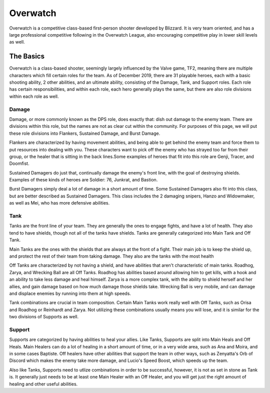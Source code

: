 Overwatch
=========

Overwatch is a competitive class-based first-person shooter developed by
Blizzard. It is very team oriented, and has a large professional competitive
following in the Overwatch League, also encouraging competitive play in
lower skill levels as well.

The Basics
----------

Overwatch is a class-based shooter, seemingly largely influenced by the Valve
game, TF2, meaning there are multiple characters which fill certain roles for
the team. As of December 2019, there are 31 playable heroes, each with a basic
shooting ability, 2 other abilities, and an ultimate ability, consisting of the
Damage, Tank, and Support roles. Each role has certain responsibilities, and
within each role, each hero generally plays the same, but there are also
role divisions within each role as well.

Damage
~~~~~~

Damage, or more commonly known as the DPS role, does exactly that: dish out
damage to the enemy team. There are divisions within this role, but the names
are not as clear cut within the community. For purposes of this page, we will
put these role divisions into Flankers, Sustained Damage, and Burst Damage.

Flankers are characterized by having movement abilities, and being able to
get behind the enemy team and force them to put resources into dealing with
you. These characters want to pick off the enemy who has strayed too far from
their group, or the healer that is sitting in the back lines.Some examples
of heroes that fit into this role are Genji, Tracer, and Doomfist.

Sustained Damagers do just that, continually damage the enemy's front line,
with the goal of destroying shields. Examples of these kinds of heroes are
Soldier: 76, Junkrat, and Bastion.

Burst Damagers simply deal a lot of damage in a short amount of time. Some
Sustained Damagers also fit into this class, but are better described as
Sustained Damagers. This class includes the 2 damaging snipers, Hanzo and
Widowmaker, as well as Mei, who has more defensive abilities.

Tank
~~~~

Tanks are the front line of your team. They are generally the ones to engage
fights, and have a lot of health. They also tend to have shields, though
not all of the tanks have shields. Tanks are generally categorized into
Main Tank and Off Tank.

Main Tanks are the ones with the shields that are always at the front of a
fight. Their main job is to keep the shield up, and protect the rest of their
team from taking damage. They also are the tanks with the most health

Off Tanks are characterized by not having a shield, and have abilities that
aren't characteristic of main tanks. Roadhog, Zarya, and Wrecking Ball are
all Off Tanks. Roadhog has abilities based around allowing him to get kills,
with a hook and an ability to take less damage and heal himself. Zarya is
a more complex tank, with the ability to shield herself and her allies, and
gain damage based on how much damage those shields take. Wrecking Ball is very
mobile, and can damage and displace enemies by running into them at high speeds.

Tank combinations are crucial in team composition. Certain Main Tanks work
really well with Off Tanks, such as Orisa and Roadhog or Reinhardt and Zarya.
Not utilizing these combinations usually means you will lose, and it is
similar for the two divisions of Supports as well.

Support
~~~~~~~

Supports are categorized by having abilities to heal your allies. Like Tanks,
Supports are split into Main Heals and Off Heals. Main Healers can do a lot
of healing in a short amount of time, or in a very wide area, such as Ana and
Moira, and in some cases Baptiste. Off healers have other abilities that support
the team in other ways, such as Zenyatta's Orb of Discord which makes the
enemy take more damage, and Lucio's Speed Boost, which speeds up the team.

Also like Tanks, Supports need to utlize combinations in order to be successful,
however, it is not as set in stone as Tank is. It generally just needs to be
at least one Main Healer with an Off Healer, and you will get just the right
amount of healing and other useful abilities.